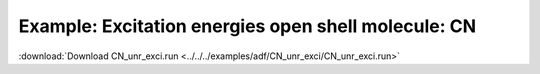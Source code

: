 .. _example CN_unr_exci:

Example: Excitation energies open shell molecule: CN
===================================================== 

:download:`Download CN_unr_exci.run <../../../examples/adf/CN_unr_exci/CN_unr_exci.run>` 

.. literalinclude :: ../../../examples/adf/CN_unr_exci/CN_unr_exci.run 
   :language: bash 
